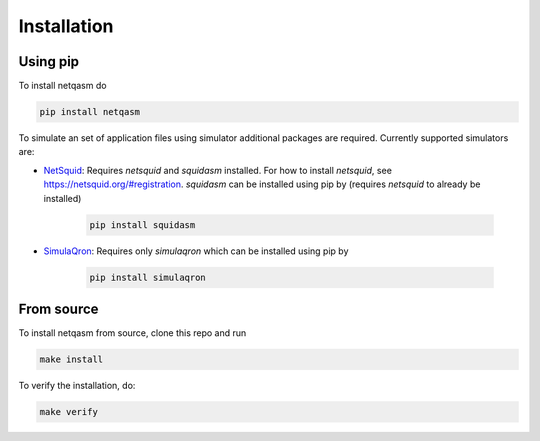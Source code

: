 .. _installation:

Installation
============

Using pip
---------

To install netqasm do

.. code-block:: bash

   pip install netqasm


To simulate an set of application files using simulator additional packages are required.
Currently supported simulators are:

* `NetSquid`_: Requires `netsquid` and `squidasm` installed.
  For how to install `netsquid`, see https://netsquid.org/#registration.
  `squidasm` can be installed using pip by (requires `netsquid` to already be installed)

   .. code-block:: bash

      pip install squidasm

* `SimulaQron`_: Requires only `simulaqron` which can be installed using pip by

   .. code-block:: bash

      pip install simulaqron


.. _NetSquid: https://netsquid.org/
.. _SimulaQron: http://www.simulaqron.org/

From source
-----------
To install netqasm from source, clone this repo and run

.. code-block:: bash
   
   make install

To verify the installation, do:

.. code-block:: bash

   make verify
